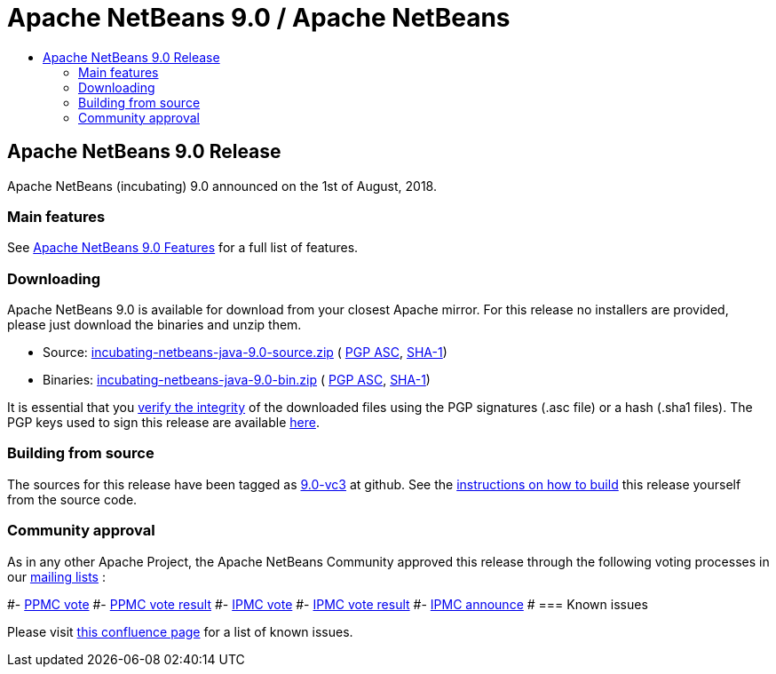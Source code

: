 ////
     Licensed to the Apache Software Foundation (ASF) under one
     or more contributor license agreements.  See the NOTICE file
     distributed with this work for additional information
     regarding copyright ownership.  The ASF licenses this file
     to you under the Apache License, Version 2.0 (the
     "License"); you may not use this file except in compliance
     with the License.  You may obtain a copy of the License at

       http://www.apache.org/licenses/LICENSE-2.0

     Unless required by applicable law or agreed to in writing,
     software distributed under the License is distributed on an
     "AS IS" BASIS, WITHOUT WARRANTIES OR CONDITIONS OF ANY
     KIND, either express or implied.  See the License for the
     specific language governing permissions and limitations
     under the License.
////
////

NOTE: 
See https://www.apache.org/dev/release-download-pages.html 
for important requirements for download pages for Apache projects.

////
= Apache NetBeans 9.0 / Apache NetBeans
:jbake-type: page
:jbake-tags: download
:jbake-status: published
:keywords: Apache NetBeans 9.0 download
:description: Apache NetBeans 9.0 download page
:toc: left
:toc-title:

== Apache NetBeans 9.0 Release

Apache NetBeans (incubating) 9.0 announced on the 1st of August, 2018.

=== Main features

See link:/download/nb90/index.html[Apache NetBeans 9.0 Features] for a full list of features.

=== Downloading

////
NOTE: It's mandatory to link to the source. It's optional to link to the binaries.
NOTE: It's mandatory to link against dist.apache.org for the sums & keys. https is recommended.
////
Apache NetBeans 9.0 is available for download from your closest Apache mirror. For this release no installers are provided, please just download the binaries and unzip them.

- Source: link:https://www.apache.org/dyn/closer.cgi/incubator/netbeans/incubating-netbeans-java/incubating-9.0-rc1/incubating-netbeans-java-9.0-source.zip[incubating-netbeans-java-9.0-source.zip] (
link:https://www.apache.org/dist/incubator/netbeans/incubating-netbeans-java/incubating-9.0-rc1/incubating-netbeans-java-9.0-source.zip.asc[PGP ASC], 
link:https://www.apache.org/dist/incubator/netbeans/incubating-netbeans-java/incubating-9.0-rc1/incubating-netbeans-java-9.0-source.zip.sha1[SHA-1])
- Binaries: link:https://www.apache.org/dyn/closer.cgi/incubator/netbeans/incubating-netbeans-java/incubating-9.0-rc1/incubating-netbeans-java-9.0-bin.zip[incubating-netbeans-java-9.0-bin.zip] ( 
link:https://www.apache.org/dist/incubator/netbeans/incubating-netbeans-java/incubating-9.0-rc1/incubating-netbeans-java-9.0-bin.zip.asc[PGP ASC],
link:https://www.apache.org/dist/incubator/netbeans/incubating-netbeans-java/incubating-9.0-rc1/incubating-netbeans-java-9.0-bin.zip.sha1[SHA-1])

////
NOTE: Using https below is highly recommended.
////
It is essential that you link:https://www.apache.org/dyn/closer.cgi#verify[verify the integrity] of the downloaded files using the PGP signatures (.asc file) or a hash (.sha1 files).  The PGP keys used to sign this release are available link:https://dist.apache.org/repos/dist/release/incubator/netbeans/KEYS[here].

=== Building from source

The sources for this release have been tagged as link:https://github.com/apache/incubator-netbeans/tree/9.0-vc3[9.0-vc3] at github.  See the link:/download/index.html#source[instructions on how to build] this release yourself from the source code.

=== Community approval

As in any other Apache Project, the Apache NetBeans Community approved this release through the following voting processes in our link:/community/mailing-lists.html[mailing lists] :

#- link:https://lists.apache.org/thread.html/c2a06adc83e2819e6d96c7dff8d0e22a97001f99bfda12515d4d9609@%3Cdev.netbeans.apache.org%3E[PPMC vote]
#- link:https://lists.apache.org/thread.html/94f7a5e4601e26c7edb8264df7df53dd8ed215ecfc568816a162f2af@%3Cdev.netbeans.apache.org%3E[PPMC vote result]
#- link:https://lists.apache.org/thread.html/13af566fb266308d0a91c3e860d22fb1766464df9fe94126d74084fb@%3Cgeneral.incubator.apache.org%3E[IPMC vote]
#- link:https://lists.apache.org/thread.html/8f15a994bc613c7c0915063c6b8cfde7d584c425f8566cd93d20fe57@%3Cgeneral.incubator.apache.org%3E[IPMC vote result]
#- link:https://lists.apache.org/thread.html/1eb3e248e4f4f980ee21d4d3d103ed7ce17020e62489ba4be89e0a9a@%3Cgeneral.incubator.apache.org%3E[IPMC announce]
#
=== Known issues

Please visit link:https://cwiki.apache.org/confluence/display/NETBEANS/Apache+NetBeans+9.0[this confluence page] for a list of known issues.
